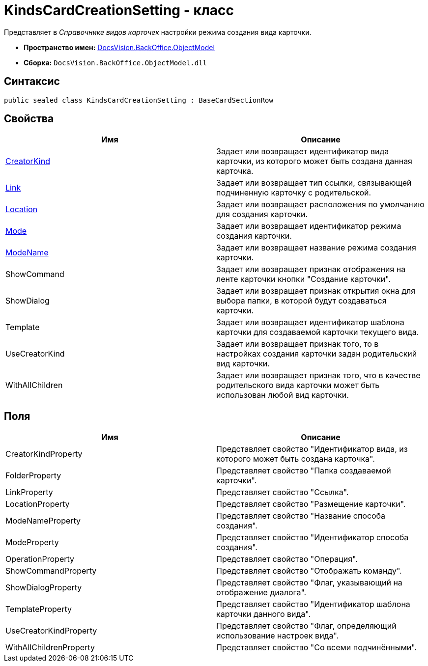 = KindsCardCreationSetting - класс

Представляет в _Справочнике видов карточек_ настройки режима создания вида карточки.

* *Пространство имен:* xref:api/DocsVision/Platform/ObjectModel/ObjectModel_NS.adoc[DocsVision.BackOffice.ObjectModel]
* *Сборка:* `DocsVision.BackOffice.ObjectModel.dll`

== Синтаксис

[source,csharp]
----
public sealed class KindsCardCreationSetting : BaseCardSectionRow
----

== Свойства

[cols=",",options="header"]
|===
|Имя |Описание
|xref:api/DocsVision/BackOffice/ObjectModel/KindsCardCreationSetting.CreatorKind_PR.adoc[CreatorKind] |Задает или возвращает идентификатор вида карточки, из которого может быть создана данная карточка.
|xref:api/DocsVision/BackOffice/ObjectModel/KindsCardCreationSetting.Link_PR.adoc[Link] |Задает или возвращает тип ссылки, связывающей подчиненную карточку с родительской.
|xref:api/DocsVision/BackOffice/ObjectModel/KindsCardCreationSetting.Location_PR.adoc[Location] |Задает или возвращает расположения по умолчанию для создания карточки.
|xref:api/DocsVision/BackOffice/ObjectModel/KindsCardCreationSetting.Mode_PR.adoc[Mode] |Задает или возвращает идентификатор режима создания карточки.
|xref:api/DocsVision/BackOffice/ObjectModel/KindsCardCreationSetting.ModeName_PR.adoc[ModeName] |Задает или возвращает название режима создания карточки.
|ShowCommand |Задает или возвращает признак отображения на ленте карточки кнопки "Создание карточки".
|ShowDialog |Задает или возвращает признак открытия окна для выбора папки, в которой будут создаваться карточки.
|Template |Задает или возвращает идентификатор шаблона карточки для создаваемой карточки текущего вида.
|UseCreatorKind |Задает или возвращает признак того, то в настройках создания карточки задан родительский вид карточки.
|WithAllChildren |Задает или возвращает признак того, что в качестве родительского вида карточки может быть использован любой вид карточки.
|===

== Поля

[cols=",",options="header"]
|===
|Имя |Описание
|CreatorKindProperty |Представляет свойство "Идентификатор вида, из которого может быть создана карточка".
|FolderProperty |Представляет свойство "Папка создаваемой карточки".
|LinkProperty |Представляет свойство "Ссылка".
|LocationProperty |Представляет свойство "Размещение карточки".
|ModeNameProperty |Представляет свойство "Название способа создания".
|ModeProperty |Представляет свойство "Идентификатор способа создания".
|OperationProperty |Представляет свойство "Операция".
|ShowCommandProperty |Представляет свойство "Отображать команду".
|ShowDialogProperty |Представляет свойство "Флаг, указывающий на отображение диалога".
|TemplateProperty |Представляет свойство "Идентификатор шаблона карточки данного вида".
|UseCreatorKindProperty |Представляет свойство "Флаг, определяющий использование настроек вида".
|WithAllChildrenProperty |Представляет свойство "Со всеми подчинёнными".
|===

